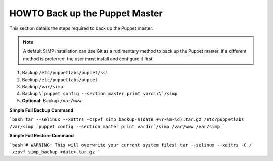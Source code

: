 .. _ug-howto-back-up-the-puppet-master:

HOWTO Back up the Puppet Master
===============================

This section details the steps required to back up the Puppet master.

.. NOTE::

   A default SIMP installation can use Git as a rudimentary method to back up
   the Puppet master. If a different method is preferred, the user must install
   and configure it first.

1. Backup ``/etc/puppetlabs/puppet/ssl``
2. Backup ``/etc/puppetlabs/puppet``
3. Backup ``/var/simp``
4. Backup ``\`puppet config --section master print vardir\`/simp``
5. **Optional:** Backup ``/var/www``


**Simple Full Backup Command**

```bash
tar --selinux --xattrs -czpvf simp_backup-$(date +%Y-%m-%d).tar.gz /etc/puppetlabs /var/simp `puppet config --section master print vardir`/simp /var/www /var/simp
```

**Simple Full Restore Command**

```bash
# WARNING: This will overwrite your current system files!
tar --selinux --xattrs -C / -xzpvf simp_backup-<date>.tar.gz
```
